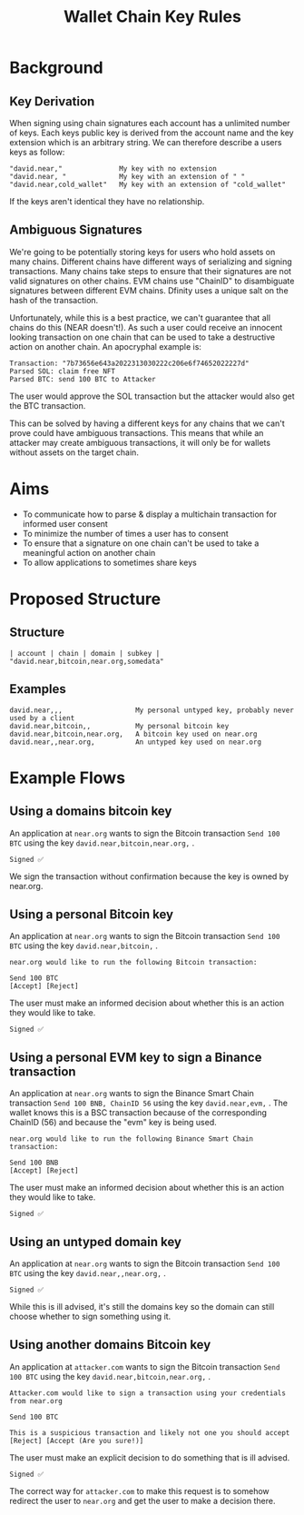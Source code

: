 #+title: Wallet Chain Key Rules

* Background

** Key Derivation

When signing using chain signatures each account has a unlimited number of keys. Each keys public key is derived from the account name and the key extension which is an arbitrary string. We can therefore describe a users keys as follow:

#+begin_src
"david.near,"              My key with no extension
"david.near, "             My key with an extension of " "
"david.near,cold_wallet"   My key with an extension of "cold_wallet"
#+end_src

If the keys aren't identical they have no relationship.

** Ambiguous Signatures

We're going to be potentially storing keys for users who hold assets on many chains. Different chains have different ways of serializing and signing transactions. Many chains take steps to ensure that their signatures are not valid signatures on other chains. EVM chains use "ChainID" to disambiguate signatures between different EVM chains. Dfinity uses a unique salt on the hash of the transaction.

Unfortunately, while this is a best practice, we can't guarantee that all chains do this (NEAR doesn't!). As such a user could receive an innocent looking transaction on one chain that can be used to take a destructive action on another chain. An apocryphal example is:

#+begin_src
Transaction: "7b73656e643a2022313030222c206e6f74652022227d"
Parsed SOL: claim free NFT
Parsed BTC: send 100 BTC to Attacker
#+end_src

The user would approve the SOL transaction but the attacker would also get the BTC transaction.

This can be solved by having a different keys for any chains that we can't prove could have ambiguous transactions. This means that while an attacker may create ambiguous transactions, it will only be for wallets without assets on the target chain.

* Aims

- To communicate how to parse & display a multichain transaction for informed user consent
- To minimize the number of times a user has to consent
- To ensure that a signature on one chain can't be used to take a meaningful action on another chain
- To allow applications to sometimes share keys

* Proposed Structure

** Structure

 #+begin_src
| account | chain | domain | subkey |
"david.near,bitcoin,near.org,somedata"
#+end_src

** Examples

#+begin_src
david.near,,,                  My personal untyped key, probably never used by a client
david.near,bitcoin,,           My personal bitcoin key
david.near,bitcoin,near.org,   A bitcoin key used on near.org
david.near,,near.org,          An untyped key used on near.org
#+end_src

* Example Flows

** Using a domains bitcoin key

An application at =near.org= wants to sign the Bitcoin transaction =Send 100 BTC= using the key =david.near,bitcoin,near.org,= .

#+begin_src
Signed ✅
#+end_src

We sign the transaction without confirmation because the key is owned by near.org.

** Using a personal Bitcoin key

An application at =near.org= wants to sign the Bitcoin transaction =Send 100 BTC= using the key =david.near,bitcoin,= .

#+begin_src
near.org would like to run the following Bitcoin transaction:

Send 100 BTC
[Accept] [Reject]
#+end_src

The user must make an informed decision about whether this is an action they would like to take.

#+begin_src
Signed ✅
#+end_src

** Using a personal EVM key to sign a Binance transaction
An application at =near.org= wants to sign the Binance Smart Chain transaction =Send 100 BNB, ChainID 56= using the key =david.near,evm,= . The wallet knows this is a BSC transaction because of the corresponding ChainID (56) and because the "evm" key is being used.

#+begin_src
near.org would like to run the following Binance Smart Chain transaction:

Send 100 BNB
[Accept] [Reject]
#+end_src

The user must make an informed decision about whether this is an action they would like to take.

#+begin_src
Signed ✅
#+end_src

** Using an untyped domain key

An application at =near.org= wants to sign the Bitcoin transaction =Send 100 BTC= using the key =david.near,,near.org,= .

#+begin_src
Signed ✅
#+end_src

While this is ill advised, it's still the domains key so the domain can still choose whether to sign something using it.

** Using another domains Bitcoin key

An application at =attacker.com= wants to sign the Bitcoin transaction =Send 100 BTC= using the key =david.near,bitcoin,near.org,= .

#+begin_src
Attacker.com would like to sign a transaction using your credentials from near.org

Send 100 BTC

This is a suspicious transaction and likely not one you should accept
[Reject] [Accept (Are you sure!)]
#+end_src

The user must make an explicit decision to do something that is ill advised.

#+begin_src
Signed ✅
#+end_src

The correct way for =attacker.com= to make this request is to somehow redirect the user to =near.org= and get the user to make a decision there.
